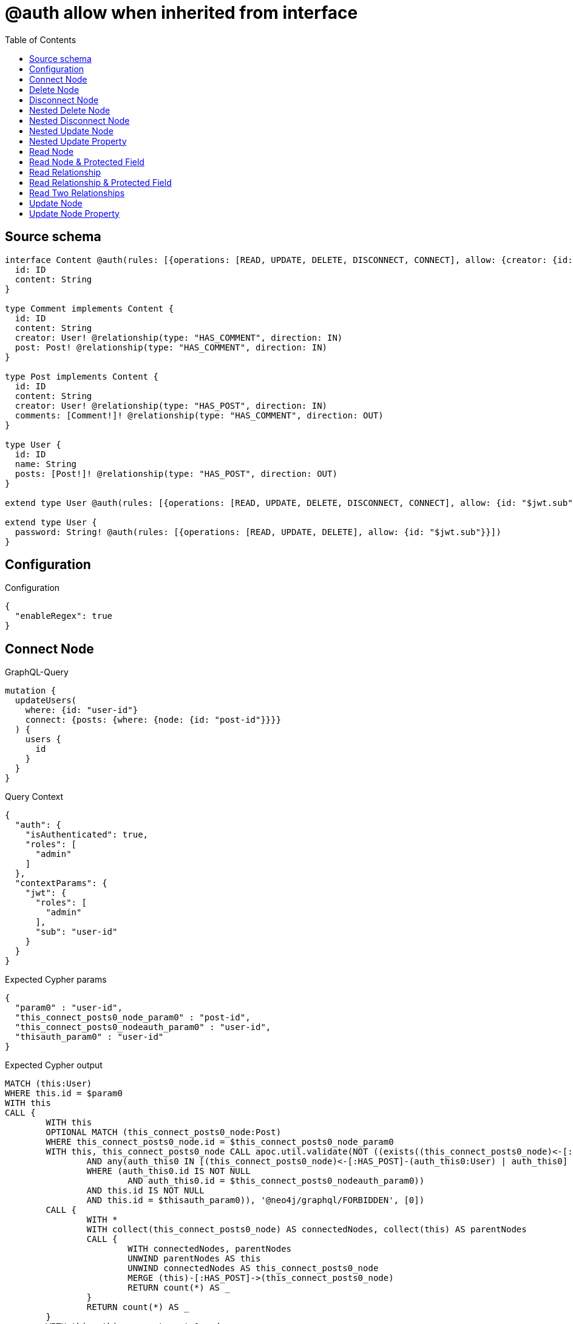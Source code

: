 :toc:

= @auth allow when inherited from interface

== Source schema

[source,graphql,schema=true]
----
interface Content @auth(rules: [{operations: [READ, UPDATE, DELETE, DISCONNECT, CONNECT], allow: {creator: {id: "$jwt.sub"}}}]) {
  id: ID
  content: String
}

type Comment implements Content {
  id: ID
  content: String
  creator: User! @relationship(type: "HAS_COMMENT", direction: IN)
  post: Post! @relationship(type: "HAS_COMMENT", direction: IN)
}

type Post implements Content {
  id: ID
  content: String
  creator: User! @relationship(type: "HAS_POST", direction: IN)
  comments: [Comment!]! @relationship(type: "HAS_COMMENT", direction: OUT)
}

type User {
  id: ID
  name: String
  posts: [Post!]! @relationship(type: "HAS_POST", direction: OUT)
}

extend type User @auth(rules: [{operations: [READ, UPDATE, DELETE, DISCONNECT, CONNECT], allow: {id: "$jwt.sub"}}])

extend type User {
  password: String! @auth(rules: [{operations: [READ, UPDATE, DELETE], allow: {id: "$jwt.sub"}}])
}
----

== Configuration

.Configuration
[source,json,schema-config=true]
----
{
  "enableRegex": true
}
----
== Connect Node

.GraphQL-Query
[source,graphql]
----
mutation {
  updateUsers(
    where: {id: "user-id"}
    connect: {posts: {where: {node: {id: "post-id"}}}}
  ) {
    users {
      id
    }
  }
}
----

.Query Context
[source,json,query-config=true]
----
{
  "auth": {
    "isAuthenticated": true,
    "roles": [
      "admin"
    ]
  },
  "contextParams": {
    "jwt": {
      "roles": [
        "admin"
      ],
      "sub": "user-id"
    }
  }
}
----

.Expected Cypher params
[source,json]
----
{
  "param0" : "user-id",
  "this_connect_posts0_node_param0" : "post-id",
  "this_connect_posts0_nodeauth_param0" : "user-id",
  "thisauth_param0" : "user-id"
}
----

.Expected Cypher output
[source,cypher]
----
MATCH (this:User)
WHERE this.id = $param0
WITH this
CALL {
	WITH this
	OPTIONAL MATCH (this_connect_posts0_node:Post)
	WHERE this_connect_posts0_node.id = $this_connect_posts0_node_param0
	WITH this, this_connect_posts0_node CALL apoc.util.validate(NOT ((exists((this_connect_posts0_node)<-[:HAS_POST]-(:User))
		AND any(auth_this0 IN [(this_connect_posts0_node)<-[:HAS_POST]-(auth_this0:User) | auth_this0]
		WHERE (auth_this0.id IS NOT NULL
			AND auth_this0.id = $this_connect_posts0_nodeauth_param0))
		AND this.id IS NOT NULL
		AND this.id = $thisauth_param0)), '@neo4j/graphql/FORBIDDEN', [0])
	CALL {
		WITH *
		WITH collect(this_connect_posts0_node) AS connectedNodes, collect(this) AS parentNodes
		CALL {
			WITH connectedNodes, parentNodes
			UNWIND parentNodes AS this
			UNWIND connectedNodes AS this_connect_posts0_node
			MERGE (this)-[:HAS_POST]->(this_connect_posts0_node)
			RETURN count(*) AS _
		}
		RETURN count(*) AS _
	}
	WITH this, this_connect_posts0_node
	RETURN count(*) AS connect_this_connect_posts_Post
}
WITH *
RETURN collect(DISTINCT this {
	.id
}) AS data
----

'''

== Delete Node

.GraphQL-Query
[source,graphql]
----
mutation {
  deleteUsers(where: {id: "user-id"}) {
    nodesDeleted
  }
}
----

.Query Context
[source,json,query-config=true]
----
{
  "auth": {
    "isAuthenticated": true,
    "roles": [
      "admin"
    ]
  },
  "contextParams": {
    "jwt": {
      "roles": [
        "admin"
      ],
      "sub": "user-id"
    }
  }
}
----

.Expected Cypher params
[source,json]
----
{
  "param0" : "user-id",
  "thisauth_param0" : "user-id"
}
----

.Expected Cypher output
[source,cypher]
----
MATCH (this:User)
WHERE this.id = $param0
WITH this CALL apoc.util.validate(NOT ((this.id IS NOT NULL
	AND this.id = $thisauth_param0)), '@neo4j/graphql/FORBIDDEN', [0]) DETACH DELETE this
----

'''

== Disconnect Node

.GraphQL-Query
[source,graphql]
----
mutation {
  updateUsers(
    where: {id: "user-id"}
    disconnect: {posts: {where: {node: {id: "post-id"}}}}
  ) {
    users {
      id
    }
  }
}
----

.Query Context
[source,json,query-config=true]
----
{
  "auth": {
    "isAuthenticated": true,
    "roles": [
      "admin"
    ]
  },
  "contextParams": {
    "jwt": {
      "roles": [
        "admin"
      ],
      "sub": "user-id"
    }
  }
}
----

.Expected Cypher params
[source,json]
----
{
  "param0" : "user-id",
  "this_disconnect_posts0auth_param0" : "user-id",
  "thisauth_param0" : "user-id",
  "updateUsers" : {
    "args" : {
      "disconnect" : {
        "posts" : [ {
          "where" : {
            "node" : {
              "id" : "post-id"
            }
          }
        } ]
      }
    }
  },
  "updateUsers_args_disconnect_posts0_where_Postparam0" : "post-id"
}
----

.Expected Cypher output
[source,cypher]
----
MATCH (this:User)
WHERE this.id = $param0
WITH this
CALL {
	WITH this
	OPTIONAL MATCH (this)-[this_disconnect_posts0_rel:HAS_POST]->(this_disconnect_posts0:Post)
	WHERE this_disconnect_posts0.id = $updateUsers_args_disconnect_posts0_where_Postparam0
	WITH this, this_disconnect_posts0, this_disconnect_posts0_rel CALL apoc.util.validate(NOT ((this.id IS NOT NULL
		AND this.id = $thisauth_param0
		AND exists((this_disconnect_posts0)<-[:HAS_POST]-(:User))
		AND any(auth_this0 IN [(this_disconnect_posts0)<-[:HAS_POST]-(auth_this0:User) | auth_this0]
		WHERE (auth_this0.id IS NOT NULL
			AND auth_this0.id = $this_disconnect_posts0auth_param0)))), '@neo4j/graphql/FORBIDDEN', [0])
	CALL {
		WITH this_disconnect_posts0, this_disconnect_posts0_rel, this
		WITH collect(this_disconnect_posts0) AS this_disconnect_posts0, this_disconnect_posts0_rel, this
		UNWIND this_disconnect_posts0 AS x DELETE this_disconnect_posts0_rel
		RETURN count(*) AS _
	}
	RETURN count(*) AS disconnect_this_disconnect_posts_Post
}
WITH *
RETURN collect(DISTINCT this {
	.id
}) AS data
----

'''

== Nested Delete Node

.GraphQL-Query
[source,graphql]
----
mutation {
  deleteUsers(
    where: {id: "user-id"}
    delete: {posts: {where: {node: {id: "post-id"}}}}
  ) {
    nodesDeleted
  }
}
----

.Query Context
[source,json,query-config=true]
----
{
  "auth": {
    "isAuthenticated": true,
    "roles": [
      "admin"
    ]
  },
  "contextParams": {
    "jwt": {
      "roles": [
        "admin"
      ],
      "sub": "user-id"
    }
  }
}
----

.Expected Cypher params
[source,json]
----
{
  "param0" : "user-id",
  "this_deleteUsers" : {
    "args" : {
      "delete" : {
        "posts" : [ {
          "where" : {
            "node" : {
              "id" : "post-id"
            }
          }
        } ]
      }
    }
  },
  "this_deleteUsers_args_delete_posts0_where_Postparam0" : "post-id",
  "this_posts0auth_param0" : "user-id",
  "thisauth_param0" : "user-id"
}
----

.Expected Cypher output
[source,cypher]
----
MATCH (this:User)
WHERE this.id = $param0
WITH this
OPTIONAL MATCH (this)-[this_posts0_relationship:HAS_POST]->(this_posts0:Post)
WHERE this_posts0.id = $this_deleteUsers_args_delete_posts0_where_Postparam0
WITH this, this_posts0 CALL apoc.util.validate(NOT ((exists((this_posts0)<-[:HAS_POST]-(:User))
	AND any(auth_this0 IN [(this_posts0)<-[:HAS_POST]-(auth_this0) | auth_this0]
	WHERE (auth_this0.id IS NOT NULL
		AND auth_this0.id = $this_posts0auth_param0)))), '@neo4j/graphql/FORBIDDEN', [0])
WITH this, collect(DISTINCT this_posts0) AS this_posts0_to_delete
CALL {
	WITH this_posts0_to_delete
	UNWIND this_posts0_to_delete AS x DETACH DELETE x
	RETURN count(*) AS _
}
WITH this CALL apoc.util.validate(NOT ((this.id IS NOT NULL
	AND this.id = $thisauth_param0)), '@neo4j/graphql/FORBIDDEN', [0]) DETACH DELETE this
----

'''

== Nested Disconnect Node

.GraphQL-Query
[source,graphql]
----
mutation {
  updateComments(
    where: {id: "comment-id"}
    update: {post: {disconnect: {disconnect: {creator: {where: {node: {id: "user-id"}}}}}}}
  ) {
    comments {
      id
    }
  }
}
----

.Query Context
[source,json,query-config=true]
----
{
  "auth": {
    "isAuthenticated": true,
    "roles": [
      "admin"
    ]
  },
  "contextParams": {
    "jwt": {
      "roles": [
        "admin"
      ],
      "sub": "user-id"
    }
  }
}
----

.Expected Cypher params
[source,json]
----
{
  "param0" : "comment-id",
  "this_post0_disconnect0_creator0auth_param0" : "user-id",
  "this_post0_disconnect0auth_param0" : "user-id",
  "thisauth_param0" : "user-id",
  "updateComments" : {
    "args" : {
      "update" : {
        "post" : {
          "disconnect" : {
            "disconnect" : {
              "creator" : {
                "where" : {
                  "node" : {
                    "id" : "user-id"
                  }
                }
              }
            }
          }
        }
      }
    }
  },
  "updateComments_args_update_post_disconnect_disconnect_creator_where_Userparam0" : "user-id"
}
----

.Expected Cypher output
[source,cypher]
----
MATCH (this:Comment)
WHERE this.id = $param0
WITH this CALL apoc.util.validate(NOT ((exists((this)<-[:HAS_COMMENT]-(:User))
	AND any(auth_this0 IN [(this)<-[:HAS_COMMENT]-(auth_this0) | auth_this0]
	WHERE (auth_this0.id IS NOT NULL
		AND auth_this0.id = $thisauth_param0)))), '@neo4j/graphql/FORBIDDEN', [0])
WITH this
CALL {
	WITH this
	OPTIONAL MATCH (this)<-[this_post0_disconnect0_rel:HAS_COMMENT]-(this_post0_disconnect0:Post)
	WITH this, this_post0_disconnect0, this_post0_disconnect0_rel CALL apoc.util.validate(NOT ((exists((this)<-[:HAS_COMMENT]-(:User))
		AND any(auth_this0 IN [(this)<-[:HAS_COMMENT]-(auth_this0:User) | auth_this0]
		WHERE (auth_this0.id IS NOT NULL
			AND auth_this0.id = $thisauth_param0))
		AND exists((this_post0_disconnect0)<-[:HAS_POST]-(:User))
		AND any(auth_this0 IN [(this_post0_disconnect0)<-[:HAS_POST]-(auth_this0:User) | auth_this0]
		WHERE (auth_this0.id IS NOT NULL
			AND auth_this0.id = $this_post0_disconnect0auth_param0)))), '@neo4j/graphql/FORBIDDEN', [0])
	CALL {
		WITH this_post0_disconnect0, this_post0_disconnect0_rel, this
		WITH collect(this_post0_disconnect0) AS this_post0_disconnect0, this_post0_disconnect0_rel, this
		UNWIND this_post0_disconnect0 AS x DELETE this_post0_disconnect0_rel
		RETURN count(*) AS _
	}
	CALL {
		WITH this, this_post0_disconnect0
		OPTIONAL MATCH (this_post0_disconnect0)<-[this_post0_disconnect0_creator0_rel:HAS_POST]-(this_post0_disconnect0_creator0:User)
		WHERE this_post0_disconnect0_creator0.id = $updateComments_args_update_post_disconnect_disconnect_creator_where_Userparam0
		WITH this, this_post0_disconnect0, this_post0_disconnect0_creator0, this_post0_disconnect0_creator0_rel CALL apoc.util.validate(NOT ((exists((this_post0_disconnect0)<-[:HAS_POST]-(:User))
			AND any(auth_this0 IN [(this_post0_disconnect0)<-[:HAS_POST]-(auth_this0:User) | auth_this0]
			WHERE (auth_this0.id IS NOT NULL
				AND auth_this0.id = $this_post0_disconnect0auth_param0))
			AND this_post0_disconnect0_creator0.id IS NOT NULL
			AND this_post0_disconnect0_creator0.id = $this_post0_disconnect0_creator0auth_param0)), '@neo4j/graphql/FORBIDDEN', [0])
		CALL {
			WITH this_post0_disconnect0_creator0, this_post0_disconnect0_creator0_rel, this_post0_disconnect0
			WITH collect(this_post0_disconnect0_creator0) AS this_post0_disconnect0_creator0, this_post0_disconnect0_creator0_rel, this_post0_disconnect0
			UNWIND this_post0_disconnect0_creator0 AS x DELETE this_post0_disconnect0_creator0_rel
			RETURN count(*) AS _
		}
		RETURN count(*) AS disconnect_this_post0_disconnect0_creator_User
	}
	RETURN count(*) AS disconnect_this_post0_disconnect_Post
}
WITH this
CALL {
	WITH this
	MATCH (this)<-[this_creator_User_unique:HAS_COMMENT]-(:User)
	WITH count(this_creator_User_unique) AS c CALL apoc.util.validate(NOT (c = 1), '@neo4j/graphql/RELATIONSHIP-REQUIREDComment.creator required exactly once', [0])
	RETURN c AS this_creator_User_unique_ignored
}
CALL {
	WITH this
	MATCH (this)<-[this_post_Post_unique:HAS_COMMENT]-(:Post)
	WITH count(this_post_Post_unique) AS c CALL apoc.util.validate(NOT (c = 1), '@neo4j/graphql/RELATIONSHIP-REQUIREDComment.post required exactly once', [0])
	RETURN c AS this_post_Post_unique_ignored
}
RETURN collect(DISTINCT this {
	.id
}) AS data
----

'''

== Nested Update Node

.GraphQL-Query
[source,graphql]
----
mutation {
  updatePosts(
    where: {id: "post-id"}
    update: {creator: {update: {node: {id: "new-id"}}}}
  ) {
    posts {
      id
    }
  }
}
----

.Query Context
[source,json,query-config=true]
----
{
  "auth": {
    "isAuthenticated": true,
    "roles": [
      "admin"
    ]
  },
  "contextParams": {
    "jwt": {
      "roles": [
        "admin"
      ],
      "sub": "user-id"
    }
  }
}
----

.Expected Cypher params
[source,json]
----
{
  "param0" : "post-id",
  "this_creator0auth_param0" : "user-id",
  "this_update_creator0_id" : "new-id",
  "thisauth_param0" : "user-id"
}
----

.Expected Cypher output
[source,cypher]
----
MATCH (this:Post)
WHERE this.id = $param0
WITH this CALL apoc.util.validate(NOT ((exists((this)<-[:HAS_POST]-(:User))
	AND any(auth_this0 IN [(this)<-[:HAS_POST]-(auth_this0) | auth_this0]
	WHERE (auth_this0.id IS NOT NULL
		AND auth_this0.id = $thisauth_param0)))), '@neo4j/graphql/FORBIDDEN', [0])
WITH this
CALL {
	WITH this
	MATCH (this)<-[this_has_post0_relationship:HAS_POST]-(this_creator0:User)
	WITH this, this_creator0 CALL apoc.util.validate(NOT ((this_creator0.id IS NOT NULL
		AND this_creator0.id = $this_creator0auth_param0)), '@neo4j/graphql/FORBIDDEN', [0])
	SET this_creator0.id = $this_update_creator0_id
	RETURN count(*) AS update_this_creator0
}
WITH this
CALL {
	WITH this
	MATCH (this)<-[this_creator_User_unique:HAS_POST]-(:User)
	WITH count(this_creator_User_unique) AS c CALL apoc.util.validate(NOT (c = 1), '@neo4j/graphql/RELATIONSHIP-REQUIREDPost.creator required exactly once', [0])
	RETURN c AS this_creator_User_unique_ignored
}
RETURN collect(DISTINCT this {
	.id
}) AS data
----

'''

== Nested Update Property

.GraphQL-Query
[source,graphql]
----
mutation {
  updatePosts(
    where: {id: "post-id"}
    update: {creator: {update: {node: {password: "new-password"}}}}
  ) {
    posts {
      id
    }
  }
}
----

.Query Context
[source,json,query-config=true]
----
{
  "auth": {
    "isAuthenticated": true,
    "roles": [
      "admin"
    ]
  },
  "contextParams": {
    "jwt": {
      "roles": [
        "admin"
      ],
      "sub": "user-id"
    }
  }
}
----

.Expected Cypher params
[source,json]
----
{
  "param0" : "post-id",
  "this_creator0auth_param0" : "user-id",
  "this_update_creator0_password" : "new-password",
  "thisauth_param0" : "user-id"
}
----

.Expected Cypher output
[source,cypher]
----
MATCH (this:Post)
WHERE this.id = $param0
WITH this CALL apoc.util.validate(NOT ((exists((this)<-[:HAS_POST]-(:User))
	AND any(auth_this0 IN [(this)<-[:HAS_POST]-(auth_this0) | auth_this0]
	WHERE (auth_this0.id IS NOT NULL
		AND auth_this0.id = $thisauth_param0)))), '@neo4j/graphql/FORBIDDEN', [0])
WITH this
CALL {
	WITH this
	MATCH (this)<-[this_has_post0_relationship:HAS_POST]-(this_creator0:User)
	WITH this, this_creator0 CALL apoc.util.validate(NOT ((this_creator0.id IS NOT NULL
		AND this_creator0.id = $this_creator0auth_param0
		AND this_creator0.id IS NOT NULL
		AND this_creator0.id = $this_creator0auth_param0)), '@neo4j/graphql/FORBIDDEN', [0])
	SET this_creator0.password = $this_update_creator0_password
	RETURN count(*) AS update_this_creator0
}
WITH this
CALL {
	WITH this
	MATCH (this)<-[this_creator_User_unique:HAS_POST]-(:User)
	WITH count(this_creator_User_unique) AS c CALL apoc.util.validate(NOT (c = 1), '@neo4j/graphql/RELATIONSHIP-REQUIREDPost.creator required exactly once', [0])
	RETURN c AS this_creator_User_unique_ignored
}
RETURN collect(DISTINCT this {
	.id
}) AS data
----

'''

== Read Node

.GraphQL-Query
[source,graphql]
----
{
  users {
    id
  }
}
----

.Query Context
[source,json,query-config=true]
----
{
  "auth": {
    "isAuthenticated": true,
    "roles": [
      "admin"
    ]
  },
  "contextParams": {
    "jwt": {
      "roles": [
        "admin"
      ],
      "sub": "id-01"
    }
  }
}
----

.Expected Cypher params
[source,json]
----
{
  "param0" : "id-01"
}
----

.Expected Cypher output
[source,cypher]
----
MATCH (this:User)
WHERE apoc.util.validatePredicate(NOT ((this.id IS NOT NULL
	AND this.id = $param0)), '@neo4j/graphql/FORBIDDEN', [0])
RETURN this {
	.id
} AS this
----

'''

== Read Node & Protected Field

.GraphQL-Query
[source,graphql]
----
{
  users {
    password
  }
}
----

.Query Context
[source,json,query-config=true]
----
{
  "auth": {
    "isAuthenticated": true,
    "roles": [
      "admin"
    ]
  },
  "contextParams": {
    "jwt": {
      "roles": [
        "admin"
      ],
      "sub": "id-01"
    }
  }
}
----

.Expected Cypher params
[source,json]
----
{
  "param0" : "id-01",
  "thisauth_param0" : "id-01"
}
----

.Expected Cypher output
[source,cypher]
----
MATCH (this:User)
WHERE apoc.util.validatePredicate(NOT ((this.id IS NOT NULL
	AND this.id = $param0)), '@neo4j/graphql/FORBIDDEN', [0]) CALL apoc.util.validate(NOT ((this.id IS NOT NULL
	AND this.id = $thisauth_param0)), '@neo4j/graphql/FORBIDDEN', [0])
RETURN this {
	.password
} AS this
----

'''

== Read Relationship

.GraphQL-Query
[source,graphql]
----
{
  users {
    id
    posts {
      content
    }
  }
}
----

.Query Context
[source,json,query-config=true]
----
{
  "auth": {
    "isAuthenticated": true,
    "roles": [
      "admin"
    ]
  },
  "contextParams": {
    "jwt": {
      "roles": [
        "admin"
      ],
      "sub": "id-01"
    }
  }
}
----

.Expected Cypher params
[source,json]
----
{
  "param0" : "id-01",
  "param1" : "id-01"
}
----

.Expected Cypher output
[source,cypher]
----
MATCH (this:User)
WHERE apoc.util.validatePredicate(NOT ((this.id IS NOT NULL
	AND this.id = $param0)), '@neo4j/graphql/FORBIDDEN', [0])
CALL {
	WITH this
	MATCH (this)-[this0:HAS_POST]->(this_posts:Post)
	WHERE apoc.util.validatePredicate(NOT ((exists((this_posts)<-[:HAS_POST]-(:User))
		AND any(this1 IN [(this_posts)<-[:HAS_POST]-(this1:User) | this1]
		WHERE (this1.id IS NOT NULL
			AND this1.id = $param1)))), '@neo4j/graphql/FORBIDDEN', [0])
	WITH this_posts {
		.content
	} AS this_posts
	RETURN collect(this_posts) AS this_posts
}
RETURN this {
	.id,
	posts: this_posts
} AS this
----

'''

== Read Relationship & Protected Field

.GraphQL-Query
[source,graphql]
----
{
  posts {
    creator {
      password
    }
  }
}
----

.Query Context
[source,json,query-config=true]
----
{
  "auth": {
    "isAuthenticated": true,
    "roles": [
      "admin"
    ]
  },
  "contextParams": {
    "jwt": {
      "roles": [
        "admin"
      ],
      "sub": "id-01"
    }
  }
}
----

.Expected Cypher params
[source,json]
----
{
  "param0" : "id-01",
  "param1" : "id-01",
  "this_creatorauth_param0" : "id-01"
}
----

.Expected Cypher output
[source,cypher]
----
MATCH (this:Post)
WHERE apoc.util.validatePredicate(NOT ((exists((this)<-[:HAS_POST]-(:User))
	AND any(this0 IN [(this)<-[:HAS_POST]-(this0) | this0]
	WHERE (this0.id IS NOT NULL
		AND this0.id = $param0)))), '@neo4j/graphql/FORBIDDEN', [0])
CALL {
	WITH this
	MATCH (this_creator:User)-[this1:HAS_POST]->(this)
	WHERE (apoc.util.validatePredicate(NOT ((this_creator.id IS NOT NULL
			AND this_creator.id = $param1)), '@neo4j/graphql/FORBIDDEN', [0])
		AND apoc.util.validatePredicate(NOT ((this_creator.id IS NOT NULL
			AND this_creator.id = $this_creatorauth_param0)), '@neo4j/graphql/FORBIDDEN', [0]))
	WITH this_creator {
		.password
	} AS this_creator
	RETURN head(collect(this_creator)) AS this_creator
}
RETURN this {
	creator: this_creator
} AS this
----

'''

== Read Two Relationships

.GraphQL-Query
[source,graphql]
----
{
  users(where: {id: "1"}) {
    id
    posts(where: {id: "1"}) {
      comments(where: {id: "1"}) {
        content
      }
    }
  }
}
----

.Query Context
[source,json,query-config=true]
----
{
  "auth": {
    "isAuthenticated": true,
    "roles": [
      "admin"
    ]
  },
  "contextParams": {
    "jwt": {
      "roles": [
        "admin"
      ],
      "sub": "id-01"
    }
  }
}
----

.Expected Cypher params
[source,json]
----
{
  "param0" : "1",
  "param1" : "id-01",
  "param2" : "1",
  "param3" : "id-01",
  "param4" : "1",
  "param5" : "id-01"
}
----

.Expected Cypher output
[source,cypher]
----
MATCH (this:User)
WHERE (this.id = $param0
	AND apoc.util.validatePredicate(NOT ((this.id IS NOT NULL
		AND this.id = $param1)), '@neo4j/graphql/FORBIDDEN', [0]))
CALL {
	WITH this
	MATCH (this)-[this0:HAS_POST]->(this_posts:Post)
	WHERE (this_posts.id = $param2
		AND apoc.util.validatePredicate(NOT ((exists((this_posts)<-[:HAS_POST]-(:User))
			AND any(this1 IN [(this_posts)<-[:HAS_POST]-(this1:User) | this1]
			WHERE (this1.id IS NOT NULL
				AND this1.id = $param3)))), '@neo4j/graphql/FORBIDDEN', [0]))
	CALL {
		WITH this_posts
		MATCH (this_posts)-[this2:HAS_COMMENT]->(this_posts_comments:Comment)
		WHERE (this_posts_comments.id = $param4
			AND apoc.util.validatePredicate(NOT ((exists((this_posts_comments)<-[:HAS_COMMENT]-(:User))
				AND any(this3 IN [(this_posts_comments)<-[:HAS_COMMENT]-(this3:User) | this3]
				WHERE (this3.id IS NOT NULL
					AND this3.id = $param5)))), '@neo4j/graphql/FORBIDDEN', [0]))
		WITH this_posts_comments {
			.content
		} AS this_posts_comments
		RETURN collect(this_posts_comments) AS this_posts_comments
	}
	WITH this_posts {
		comments: this_posts_comments
	} AS this_posts
	RETURN collect(this_posts) AS this_posts
}
RETURN this {
	.id,
	posts: this_posts
} AS this
----

'''

== Update Node

.GraphQL-Query
[source,graphql]
----
mutation {
  updateUsers(where: {id: "old-id"}, update: {id: "new-id"}) {
    users {
      id
    }
  }
}
----

.Query Context
[source,json,query-config=true]
----
{
  "auth": {
    "isAuthenticated": true,
    "roles": [
      "admin"
    ]
  },
  "contextParams": {
    "jwt": {
      "roles": [
        "admin"
      ],
      "sub": "old-id"
    }
  }
}
----

.Expected Cypher params
[source,json]
----
{
  "param0" : "old-id",
  "this_update_id" : "new-id",
  "thisauth_param0" : "old-id"
}
----

.Expected Cypher output
[source,cypher]
----
MATCH (this:User)
WHERE this.id = $param0
WITH this CALL apoc.util.validate(NOT ((this.id IS NOT NULL
	AND this.id = $thisauth_param0)), '@neo4j/graphql/FORBIDDEN', [0])
SET this.id = $this_update_id
RETURN collect(DISTINCT this {
	.id
}) AS data
----

'''

== Update Node Property

.GraphQL-Query
[source,graphql]
----
mutation {
  updateUsers(where: {id: "id-01"}, update: {password: "new-password"}) {
    users {
      id
    }
  }
}
----

.Query Context
[source,json,query-config=true]
----
{
  "auth": {
    "isAuthenticated": true,
    "roles": [
      "admin"
    ]
  },
  "contextParams": {
    "jwt": {
      "roles": [
        "admin"
      ],
      "sub": "id-01"
    }
  }
}
----

.Expected Cypher params
[source,json]
----
{
  "param0" : "id-01",
  "this_update_password" : "new-password",
  "thisauth_param0" : "id-01"
}
----

.Expected Cypher output
[source,cypher]
----
MATCH (this:User)
WHERE this.id = $param0
WITH this CALL apoc.util.validate(NOT ((this.id IS NOT NULL
	AND this.id = $thisauth_param0
	AND this.id IS NOT NULL
	AND this.id = $thisauth_param0)), '@neo4j/graphql/FORBIDDEN', [0])
SET this.password = $this_update_password
RETURN collect(DISTINCT this {
	.id
}) AS data
----

'''

